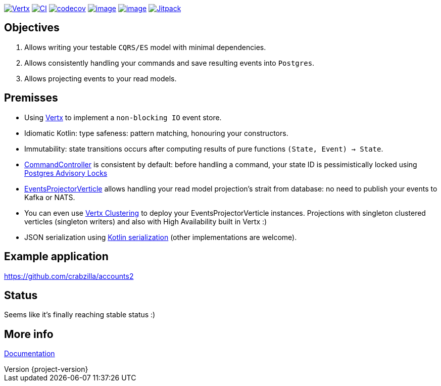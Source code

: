 :sourcedir: src/main/java
:source-highlighter: highlightjs
:highlightjsdir: highlight
:highlightjs-theme: rainbow
:revnumber: {project-version}
:example-caption!:
ifndef::imagesdir[:imagesdir: images]
ifndef::sourcedir[:sourcedir: ../../main/java]
:toclevels: 4

https://vertx.io[image:https://img.shields.io/badge/vert.x-4.2.1-purple.svg[Vertx]]
https://github.com/crabzilla/crabzilla/actions/workflows/blank.yml[image:https://github.com/crabzilla/crabzilla/actions/workflows/blank.yml/badge.svg[CI]]
https://codecov.io/gh/crabzilla/crabzilla[image:https://codecov.io/gh/crabzilla/crabzilla/branch/main/graph/badge.svg[codecov]]
https://frontend.code-inspector.com/public/project/24241/crabzilla/dashboard[image:https://www.code-inspector.com/project/24241/score/svg[image]]
https://frontend.code-inspector.com/public/project/24241/crabzilla/dashboard[image:https://www.code-inspector.com/project/24241/status/svg[image]]
https://jitpack.io/#io.github.crabzilla/crabzilla[image:https://jitpack.io/v/io.github.crabzilla/crabzilla.svg[Jitpack]]

== Objectives

. Allows writing your testable `CQRS/ES` model with minimal dependencies.
. Allows consistently handling your commands and save resulting events into `Postgres`.
. Allows projecting events to your read models.

== Premisses

* Using https://vertx.io/docs/vertx-pg-client/java/[Vertx] to implement a `non-blocking IO` event store.
* Idiomatic Kotlin: type safeness: pattern matching, honouring your constructors.
* Immutability: state transitions occurs after computing results of pure functions `(State, Event) -> State`.
* https://github.com/crabzilla/crabzilla/blob/main/crabzilla-vertx-pgclient/src/main/java/io/github/crabzilla/pgclient/command/CommandController.kt[CommandController] is consistent by default: before handling a command, your state ID is pessimistically locked using https://www.postgresql.org/docs/14/explicit-locking.html#ADVISORY-LOCKS[Postgres Advisory Locks]
* https://github.com/crabzilla/crabzilla/blob/main/crabzilla-vertx-pgclient/src/main/java/io/github/crabzilla/pgclient/projection/EventsProjectorVerticle.kt[EventsProjectorVerticle] allows handling your read model projection's strait from database: no need to publish your events to Kafka or NATS.
* You can even use https://vertx.io/docs/#clustering[Vertx Clustering] to deploy your EventsProjectorVerticle instances. Projections with singleton clustered verticles (singleton writers) and also with High Availability built in Vertx :)
* JSON serialization using https://kotlinlang.org/docs/serialization.html[Kotlin serialization] (other implementations are welcome).

== Example application

https://github.com/crabzilla/accounts2[https://github.com/crabzilla/accounts2]

== Status

Seems like it's finally reaching stable status :)

== More info

https://crabzilla.github.io/crabzilla/docs/index.html[Documentation]

